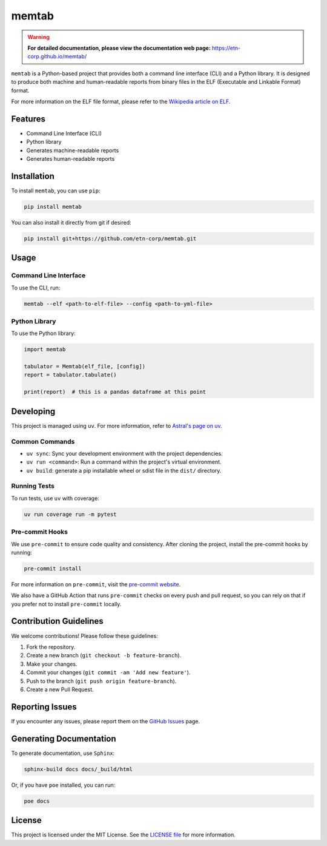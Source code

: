 memtab
======

.. warning::
   **For detailed documentation, please view the documentation web page:** https://etn-corp.github.io/memtab/


``memtab`` is a Python-based project that provides both a command line interface (CLI) and a Python library. It is designed to produce both machine and human-readable reports from binary files in the ELF (Executable and Linkable Format) format.

For more information on the ELF file format, please refer to the `Wikipedia article on ELF <https://en.wikipedia.org/wiki/Executable_and_Linkable_Format>`_.

Features
--------

- Command Line Interface (CLI)
- Python library
- Generates machine-readable reports
- Generates human-readable reports

Installation
------------

To install ``memtab``, you can use ``pip``:

.. code-block:: sh

   pip install memtab

You can also install it directly from git if desired:

.. code-block:: sh

   pip install git+https://github.com/etn-corp/memtab.git

Usage
-----

Command Line Interface
~~~~~~~~~~~~~~~~~~~~~~

To use the CLI, run:

.. code-block:: sh

   memtab --elf <path-to-elf-file> --config <path-to-yml-file>

Python Library
~~~~~~~~~~~~~~

To use the Python library:

.. code-block:: python

   import memtab

   tabulator = Memtab(elf_file, [config])
   report = tabulator.tabulate()

   print(report)  # this is a pandas dataframe at this point

Developing
----------

This project is managed using ``uv``. For more information, refer to `Astral's page on uv <https://astral.sh/uv/>`_.

Common Commands
~~~~~~~~~~~~~~~

- ``uv sync``: Sync your development environment with the project dependencies.
- ``uv run <command>``: Run a command within the project's virtual environment.
- ``uv build``: generate a pip installable wheel or sdist file in the ``dist/`` directory.

Running Tests
~~~~~~~~~~~~~

To run tests, use ``uv`` with coverage:

.. code-block:: sh

   uv run coverage run -m pytest

Pre-commit Hooks
~~~~~~~~~~~~~~~~

We use ``pre-commit`` to ensure code quality and consistency. After cloning the project, install the pre-commit hooks by running:

.. code-block:: sh

   pre-commit install

For more information on ``pre-commit``, visit the `pre-commit website <https://pre-commit.com/>`_.

We also have a GitHub Action that runs ``pre-commit`` checks on every push and pull request, so you can rely on that if you prefer not to install ``pre-commit`` locally.

Contribution Guidelines
-----------------------

We welcome contributions! Please follow these guidelines:

#. Fork the repository.
#. Create a new branch (``git checkout -b feature-branch``).
#. Make your changes.
#. Commit your changes (``git commit -am 'Add new feature'``).
#. Push to the branch (``git push origin feature-branch``).
#. Create a new Pull Request.

Reporting Issues
----------------

If you encounter any issues, please report them on the `GitHub Issues <https://github.com/etn-corp/memtab/issues>`_ page.

Generating Documentation
------------------------

To generate documentation, use ``Sphinx``:

.. code-block:: sh

   sphinx-build docs docs/_build/html

Or, if you have ``poe`` installed, you can run:

.. code-block:: sh

   poe docs

License
-------

This project is licensed under the MIT License. See the `LICENSE file <https://github.com/etn-corp/memtab/blob/main/LICENSE>`_ for more information.
